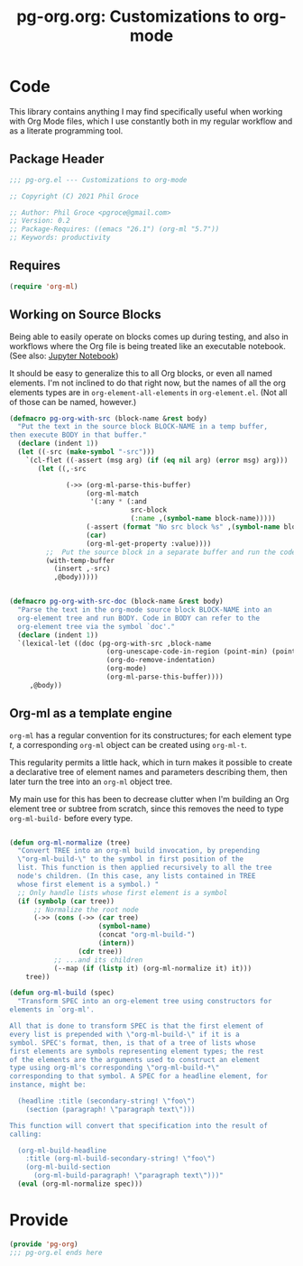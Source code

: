 #+STYLE: <link rel="stylesheet" type="text/css" href="style.css">
#+startup: indent
#+TITLE: pg-org.org: Customizations to org-mode

* Code

This library contains anything I may find specifically useful when working with Org Mode files, which I use constantly both in my regular workflow and as a literate programming tool.

** Package Header

#+name: src-header
#+BEGIN_SRC emacs-lisp
     ;;; pg-org.el --- Customizations to org-mode

     ;; Copyright (C) 2021 Phil Groce

     ;; Author: Phil Groce <pgroce@gmail.com>
     ;; Version: 0.2
     ;; Package-Requires: ((emacs "26.1") (org-ml "5.7"))
     ;; Keywords: productivity
#+END_SRC


** Requires

#+name: src-requires
#+begin_src emacs-lisp
  (require 'org-ml)
#+end_src

** Working on Source Blocks

Being able to easily operate on blocks comes up during testing, and also in workflows where the Org file is being treated like an executable notebook. (See also: [[https://jupyter.org/][Jupyter Notebook]])

It should be easy to generalize this to all Org blocks, or even all named elements. I'm not inclined to do that right now, but the names of all the org elements types are in =org-element-all-elements= in =org-element.el=. (Not all of those can be named, however.)

#+name: src-pg-pm-deftest
#+begin_src emacs-lisp :results silent
  (defmacro pg-org-with-src (block-name &rest body)
    "Put the text in the source block BLOCK-NAME in a temp buffer,
  then execute BODY in that buffer."
    (declare (indent 1))
    (let ((-src (make-symbol "-src")))
      `(cl-flet ((-assert (msg arg) (if (eq nil arg) (error msg) arg)))
         (let ((,-src

                (->> (org-ml-parse-this-buffer)
                     (org-ml-match
                      '(:any * (:and
                                src-block
                                (:name ,(symbol-name block-name)))))
                     (-assert (format "No src block %s" ,(symbol-name block-name)))
                     (car)
                     (org-ml-get-property :value))))
           ;;  Put the source block in a separate buffer and run the code in body
           (with-temp-buffer
             (insert ,-src)
             ,@body)))))


  (defmacro pg-org-with-src-doc (block-name &rest body)
    "Parse the text in the org-mode source block BLOCK-NAME into an
    org-element tree and run BODY. Code in BODY can refer to the
    org-element tree via the symbol `doc'."
    (declare (indent 1))
    `(lexical-let ((doc (pg-org-with-src ,block-name
                          (org-unescape-code-in-region (point-min) (point-max))
                          (org-do-remove-indentation)
                          (org-mode)
                          (org-ml-parse-this-buffer))))
       ,@body))
#+end_src

** Org-ml as a template engine

=org-ml= has a regular convention for its constructures; for each element type /t/, a corresponding =org-ml= object can be created using =org-ml-t=.

This regularity permits a little hack, which in turn makes it possible to create a declarative tree of element names and parameters describing them, then later turn the tree into an =org-ml= object tree.

My main use for this has been to decrease clutter when I'm building an Org element tree or subtree from scratch, since this removes the need to type =org-ml-build-= before every type.

#+begin_src emacs-lisp

  (defun org-ml-normalize (tree)
    "Convert TREE into an org-ml build invocation, by prepending
    \"org-ml-build-\" to the symbol in first position of the
    list. This function is then applied recursively to all the tree
    node's children. (In this case, any lists contained in TREE
    whose first element is a symbol.) "
    ;; Only handle lists whose first element is a symbol
    (if (symbolp (car tree))
        ;; Normalize the root node
        (->> (cons (->> (car tree)
                        (symbol-name)
                        (concat "org-ml-build-")
                        (intern))
                   (cdr tree))
             ;; ...and its children
             (--map (if (listp it) (org-ml-normalize it) it)))
      tree))

  (defun org-ml-build (spec)
    "Transform SPEC into an org-element tree using constructors for
  elements in `org-ml'.

  All that is done to transform SPEC is that the first element of
  every list is prepended with \"org-ml-build-\" if it is a
  symbol. SPEC's format, then, is that of a tree of lists whose
  first elements are symbols representing element types; the rest
  of the elements are the arguments used to construct an element
  type using org-ml's corresponding \"org-ml-build-*\"
  corresponding to that symbol. A SPEC for a headline element, for
  instance, might be:

    (headline :title (secondary-string! \"foo\")
      (section (paragraph! \"paragraph text\")))

  This function will convert that specification into the result of
  calling:

    (org-ml-build-headline
      :title (org-ml-build-secondary-string! \"foo\")
      (org-ml-build-section
        (org-ml-build-paragraph! \"paragraph text\")))"
    (eval (org-ml-normalize spec)))
#+end_src






* Provide

#+BEGIN_SRC emacs-lisp
  (provide 'pg-org)
  ;;; pg-org.el ends here
#+END_SRC
